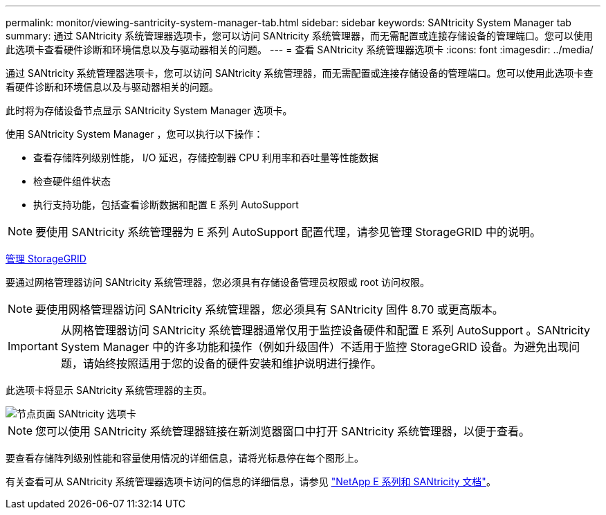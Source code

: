 ---
permalink: monitor/viewing-santricity-system-manager-tab.html 
sidebar: sidebar 
keywords: SANtricity System Manager tab 
summary: 通过 SANtricity 系统管理器选项卡，您可以访问 SANtricity 系统管理器，而无需配置或连接存储设备的管理端口。您可以使用此选项卡查看硬件诊断和环境信息以及与驱动器相关的问题。 
---
= 查看 SANtricity 系统管理器选项卡
:icons: font
:imagesdir: ../media/


[role="lead"]
通过 SANtricity 系统管理器选项卡，您可以访问 SANtricity 系统管理器，而无需配置或连接存储设备的管理端口。您可以使用此选项卡查看硬件诊断和环境信息以及与驱动器相关的问题。

此时将为存储设备节点显示 SANtricity System Manager 选项卡。

使用 SANtricity System Manager ，您可以执行以下操作：

* 查看存储阵列级别性能， I/O 延迟，存储控制器 CPU 利用率和吞吐量等性能数据
* 检查硬件组件状态
* 执行支持功能，包括查看诊断数据和配置 E 系列 AutoSupport



NOTE: 要使用 SANtricity 系统管理器为 E 系列 AutoSupport 配置代理，请参见管理 StorageGRID 中的说明。

xref:../admin/index.adoc[管理 StorageGRID]

要通过网格管理器访问 SANtricity 系统管理器，您必须具有存储设备管理员权限或 root 访问权限。


NOTE: 要使用网格管理器访问 SANtricity 系统管理器，您必须具有 SANtricity 固件 8.70 或更高版本。


IMPORTANT: 从网格管理器访问 SANtricity 系统管理器通常仅用于监控设备硬件和配置 E 系列 AutoSupport 。SANtricity System Manager 中的许多功能和操作（例如升级固件）不适用于监控 StorageGRID 设备。为避免出现问题，请始终按照适用于您的设备的硬件安装和维护说明进行操作。

此选项卡将显示 SANtricity 系统管理器的主页。

image::../media/nodes_page_santricity_tab.png[节点页面 SANtricity 选项卡]


NOTE: 您可以使用 SANtricity 系统管理器链接在新浏览器窗口中打开 SANtricity 系统管理器，以便于查看。

要查看存储阵列级别性能和容量使用情况的详细信息，请将光标悬停在每个图形上。

有关查看可从 SANtricity 系统管理器选项卡访问的信息的详细信息，请参见 https://mysupport.netapp.com/info/web/ECMP1658252.html["NetApp E 系列和 SANtricity 文档"^]。
